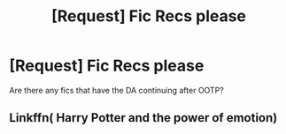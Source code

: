 #+TITLE: [Request] Fic Recs please

* [Request] Fic Recs please
:PROPERTIES:
:Author: hourglassnquill
:Score: 3
:DateUnix: 1458313604.0
:DateShort: 2016-Mar-18
:FlairText: Request
:END:
Are there any fics that have the DA continuing after OOTP?


** Linkffn( Harry Potter and the power of emotion)
:PROPERTIES:
:Author: Dualmilion
:Score: 1
:DateUnix: 1458317798.0
:DateShort: 2016-Mar-18
:END:
